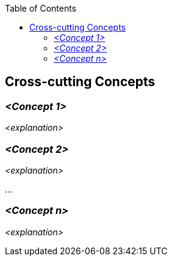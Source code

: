 :jbake-status: published
:jbake-order: 8
:jbake-type: page_toc
:jbake-title: Cross-cutting Concepts
:jbake-menu: arc42

ifndef::dtc-magic-toc[]
:dtc-magic-toc:
:toc:


:toc: left

++++
<!-- endtoc -->
++++
endif::[]
:filename: /chapters/08_concepts.adoc
ifndef::imagesdir[:imagesdir: ../../images]

:toc:



[[section-concepts]]
== Cross-cutting Concepts





=== _<Concept 1>_

_<explanation>_



=== _<Concept 2>_

_<explanation>_

...

=== _<Concept n>_

_<explanation>_

